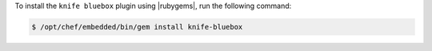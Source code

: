 .. This is an included how-to. 

To install the ``knife bluebox`` plugin using |rubygems|, run the following command:

.. code-block:: bash

   $ /opt/chef/embedded/bin/gem install knife-bluebox






